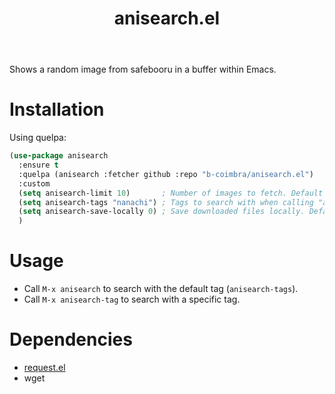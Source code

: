 #+TITLE: anisearch.el

Shows a random image from safebooru in a buffer within Emacs.

* Installation

  Using quelpa:

  #+begin_src emacs-lisp
    (use-package anisearch
      :ensure t
      :quelpa (anisearch :fetcher github :repo "b-coimbra/anisearch.el")
      :custom
      (setq anisearch-limit 10)       ; Number of images to fetch. Default 20
      (setq anisearch-tags "nanachi") ; Tags to search with when calling "anisearch"
      (setq anisearch-save-locally 0) ; Save downloaded files locally. Default nil
      )
  #+end_src

* Usage

  - Call =M-x anisearch= to search with the default tag (=anisearch-tags=).
  - Call =M-x anisearch-tag= to search with a specific tag.

* Dependencies

  - [[https://github.com/tkf/emacs-request][request.el]]
  - wget
